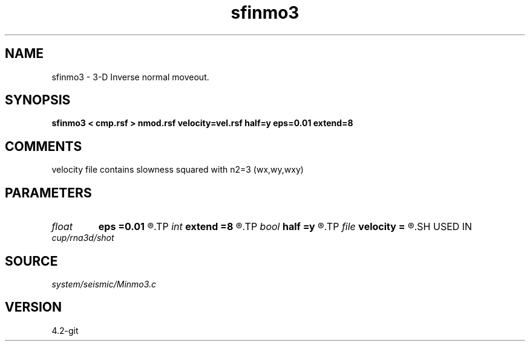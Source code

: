 .TH sfinmo3 1  "APRIL 2023" Madagascar "Madagascar Manuals"
.SH NAME
sfinmo3 \- 3-D Inverse normal moveout.
.SH SYNOPSIS
.B sfinmo3 < cmp.rsf > nmod.rsf velocity=vel.rsf half=y eps=0.01 extend=8
.SH COMMENTS

velocity file contains slowness squared with n2=3 (wx,wy,wxy)

.SH PARAMETERS
.PD 0
.TP
.I float  
.B eps
.B =0.01
.R  	stretch regularization
.TP
.I int    
.B extend
.B =8
.R  	trace extension
.TP
.I bool   
.B half
.B =y
.R  [y/n]	if y, the second and third axes are half-offset instead of full offset
.TP
.I file   
.B velocity
.B =
.R  	auxiliary input file name
.SH USED IN
.TP
.I cup/rna3d/shot
.SH SOURCE
.I system/seismic/Minmo3.c
.SH VERSION
4.2-git
